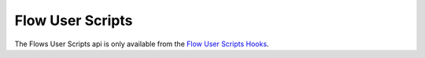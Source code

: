Flow User Scripts
=================

The Flows User Scripts api is only available from the `Flow User Scripts Hooks`_.

.. doxygenfile:: flow.lua.cpp

.. _`Flow User Scripts Hooks`: ../../../plugins/user_script_hooks.html#flow-user-script-hooks
